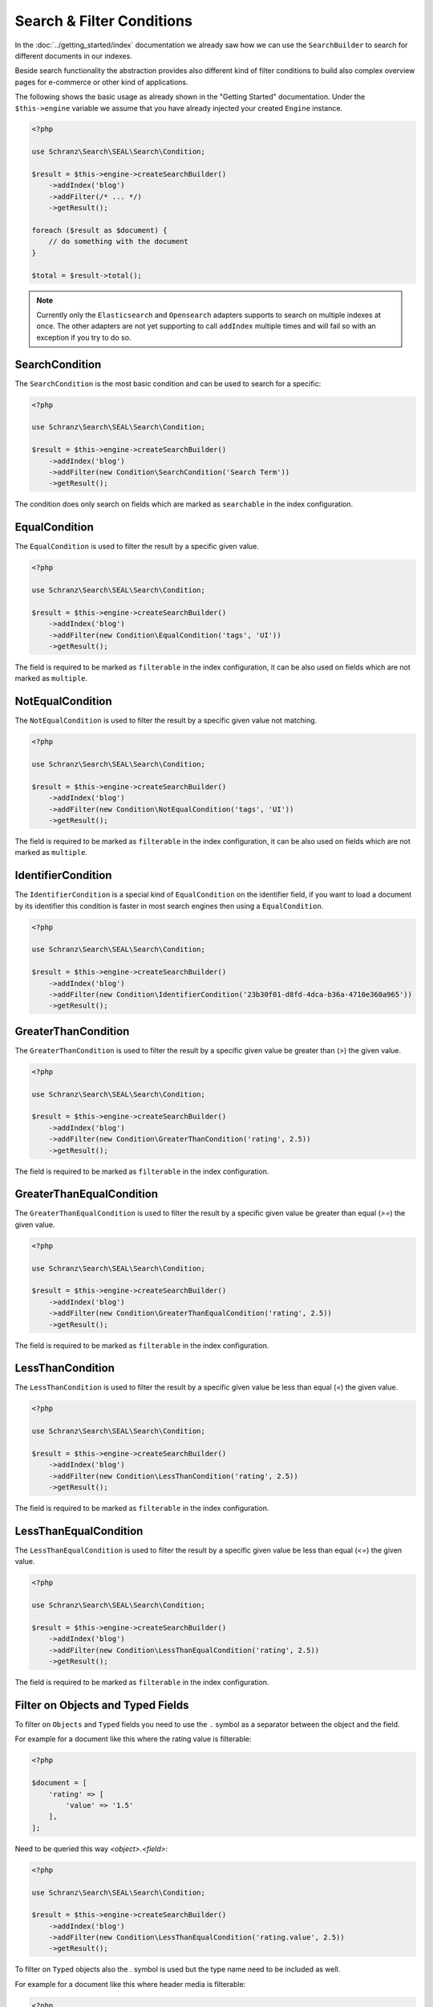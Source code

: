 Search & Filter Conditions
==========================

In the :doc:`../getting_started/index` documentation we already saw how we can use the ``SearchBuilder`` to
search for different documents in our indexes.

Beside search functionality the abstraction provides also different kind of filter conditions to build
also complex overview pages for e-commerce or other kind of applications.

The following shows the basic usage as already shown in the "Getting Started" documentation. Under the
``$this->engine`` variable we assume that you have already injected your created ``Engine`` instance.

.. code-block:: php

    <?php

    use Schranz\Search\SEAL\Search\Condition;

    $result = $this->engine->createSearchBuilder()
        ->addIndex('blog')
        ->addFilter(/* ... */)
        ->getResult();

    foreach ($result as $document) {
        // do something with the document
    }

    $total = $result->total();

.. note::

    Currently only the ``Elasticsearch`` and ``Opensearch`` adapters supports to search on
    multiple indexes at once. The other adapters are not yet supporting to call ``addIndex``
    multiple times and will fail so with an exception if you try to do so.

SearchCondition
---------------

The ``SearchCondition`` is the most basic condition and can be used to search for a specific:

.. code-block:: php

    <?php

    use Schranz\Search\SEAL\Search\Condition;

    $result = $this->engine->createSearchBuilder()
        ->addIndex('blog')
        ->addFilter(new Condition\SearchCondition('Search Term'))
        ->getResult();

The condition does only search on fields which are marked as ``searchable`` in the index configuration.

EqualCondition
--------------

The ``EqualCondition`` is used to filter the result by a specific given value.

.. code-block:: php

    <?php

    use Schranz\Search\SEAL\Search\Condition;

    $result = $this->engine->createSearchBuilder()
        ->addIndex('blog')
        ->addFilter(new Condition\EqualCondition('tags', 'UI'))
        ->getResult();

The field is required to be marked as ``filterable`` in the index configuration, it can be also
used on fields which are not marked as ``multiple``.

NotEqualCondition
-----------------

The ``NotEqualCondition`` is used to filter the result by a specific given value not matching.

.. code-block:: php

    <?php

    use Schranz\Search\SEAL\Search\Condition;

    $result = $this->engine->createSearchBuilder()
        ->addIndex('blog')
        ->addFilter(new Condition\NotEqualCondition('tags', 'UI'))
        ->getResult();

The field is required to be marked as ``filterable`` in the index configuration, it can be also
used on fields which are not marked as ``multiple``.

IdentifierCondition
-------------------

The ``IdentifierCondition`` is a special kind of ``EqualCondition`` on the identifier field,
if you want to load a document by its identifier this condition is faster in most search engines
then using a ``EqualCondition``.

.. code-block:: php

    <?php

    use Schranz\Search\SEAL\Search\Condition;

    $result = $this->engine->createSearchBuilder()
        ->addIndex('blog')
        ->addFilter(new Condition\IdentifierCondition('23b30f01-d8fd-4dca-b36a-4710e360a965'))
        ->getResult();

GreaterThanCondition
--------------------

The ``GreaterThanCondition`` is used to filter the result by a specific given value be greater than (`>`)
the given value.

.. code-block:: php

    <?php

    use Schranz\Search\SEAL\Search\Condition;

    $result = $this->engine->createSearchBuilder()
        ->addIndex('blog')
        ->addFilter(new Condition\GreaterThanCondition('rating', 2.5))
        ->getResult();

The field is required to be marked as ``filterable`` in the index configuration.

GreaterThanEqualCondition
-------------------------

The ``GreaterThanEqualCondition`` is used to filter the result by a specific given value be greater than equal (`>=`)
the given value.

.. code-block:: php

    <?php

    use Schranz\Search\SEAL\Search\Condition;

    $result = $this->engine->createSearchBuilder()
        ->addIndex('blog')
        ->addFilter(new Condition\GreaterThanEqualCondition('rating', 2.5))
        ->getResult();

The field is required to be marked as ``filterable`` in the index configuration.

LessThanCondition
-----------------

The ``LessThanCondition`` is used to filter the result by a specific given value be less than equal (`<`)
the given value.

.. code-block:: php

    <?php

    use Schranz\Search\SEAL\Search\Condition;

    $result = $this->engine->createSearchBuilder()
        ->addIndex('blog')
        ->addFilter(new Condition\LessThanCondition('rating', 2.5))
        ->getResult();

The field is required to be marked as ``filterable`` in the index configuration.

LessThanEqualCondition
----------------------

The ``LessThanEqualCondition`` is used to filter the result by a specific given value be less than equal (`<=`)
the given value.

.. code-block:: php

    <?php

    use Schranz\Search\SEAL\Search\Condition;

    $result = $this->engine->createSearchBuilder()
        ->addIndex('blog')
        ->addFilter(new Condition\LessThanEqualCondition('rating', 2.5))
        ->getResult();

The field is required to be marked as ``filterable`` in the index configuration.

Filter on Objects and Typed Fields
----------------------------------

To filter on ``Objects`` and ``Typed`` fields you need to use the ``.`` symbol
as a separator between the object and the field.

For example for a document like this where the rating value is filterable:

.. code-block:: php

    <?php

    $document = [
        'rating' => [
            'value' => '1.5'
        ],
    ];

Need to be queried this way `<object>.<field>`:

.. code-block:: php

    <?php

    use Schranz\Search\SEAL\Search\Condition;

    $result = $this->engine->createSearchBuilder()
        ->addIndex('blog')
        ->addFilter(new Condition\LessThanEqualCondition('rating.value', 2.5))
        ->getResult();

To filter on ``Typed`` objects also the `.` symbol is used but the type name need to be included as well.

For example for a document like this where header media is filterable:

.. code-block:: php

    <?php

    $document = [
        'header' => [
            'type' => 'image',
            'media' => 1
        ],
    ];

Need to be queried this way `<object>.<type>.<field>`:

.. code-block:: php

    <?php

    use Schranz\Search\SEAL\Search\Condition;

    $result = $this->engine->createSearchBuilder()
        ->addIndex('blog')
        ->addFilter(new Condition\EqualCondition('header.image.media', 21))
        ->getResult();

Also nested objects and types can be queried the same way.

--------------

Pagination
----------

Beside the searches and filters you can also limit the result by a given ``limit`` and/or ``offset``.

.. code-block:: php

    <?php

    $result = $this->engine->createSearchBuilder()
        ->addIndex('blog')
        ->addFilter(/* ... */)
        ->limit(10)
        ->offset(20)
        ->getResult();

With the ``limit`` and ``offset`` also a basic pagination can be created this way:

.. code-block:: php

    <?php

    $page = 1; // get from query parameter
    $pageSize = 10;

    $result = $this->engine->createSearchBuilder()
        ->addIndex('blog')
        ->addFilter(/* ... */)
        ->limit($pageSize)
        ->offset(($page - 1) * $pageSize)
        ->getResult();

    $total = $result->total();
    $maxPage = ceil($total / $pageSize) ?: 1;

    foreach ($result as $document) {
        // do something with the document
    }

--------------

Sorting
-------

The abstraction can also be used to create complex overview pages where you not only can search or filter
your results but also ``sort`` them by a given field.

.. code-block:: php

    <?php

    use Schranz\Search\SEAL\Search\Condition;

    $result = $this->engine->createSearchBuilder()
        ->addIndex('blog')
        ->addSortBy('rating', 'desc')
        ->getResult();

.. code-block:: php

    <?php

    use Schranz\Search\SEAL\Search\Condition;

    $result = $this->engine->createSearchBuilder()
        ->addIndex('blog')
        ->addSortBy('rating', 'asc')
        ->getResult();

The field is required to be marked as ``sortable`` in the index configuration.

--------------

Summary
-------

After reading this documentation you should have a basic understanding how to use the abstraction
to manage Indexes, add and remove Documents and how to search and filter the results. You should
now be ready to start using the abstraction for your different kind of needs.

Missing something? Let us know by creating an issue
on our `Github Repository <https://github.com/schranz-search/schranz-search>`_.
